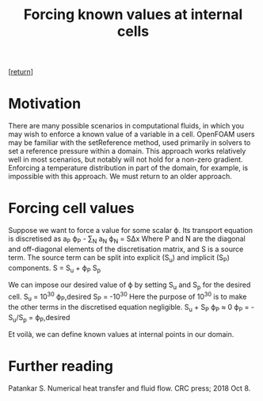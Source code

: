 #+title: Forcing known values at internal cells
#+options: toc:nil num:nil

[[[../index.org][return]]]

* Motivation
There are many possible scenarios in computational fluids, in which you may wish to enforce a known value of a variable in a cell. OpenFOAM users may be familiar with the setReference method, used primarily in solvers to set a reference pressure within a domain. This approach works relatively well in most scenarios, but notably will not hold for a non-zero gradient. Enforcing a temperature distribution in part of the domain, for example, is impossible with this approach. We must return to an older approach.

* Forcing cell values
Suppose we want to force a value for some scalar ϕ. Its transport equation is discretised as
a_P ϕ_P - ∑_N a_N ϕ_N = SΔx
Where P and N are the diagonal and off-diagonal elements of the discretisation matrix, and S is a source term.
The source term can be split into explicit (S_u) and implicit (S_P) components.
S = S_u + ϕ_P S_p

We can impose our desired value of ϕ by setting S_u and S_p for the desired cell.
S_u = 10^30 ϕ_P,desired
S_P = -10^30
Here the purpose of 10^30 is to make the other terms in the discretised equation negligible.
S_u + S_P ϕ_P ≈ 0
ϕ_P = -S_u/S_p = ϕ_P,desired

Et voilà, we can define known values at internal points in our domain.

* Further reading
Patankar S. Numerical heat transfer and fluid flow. CRC press; 2018 Oct 8.

